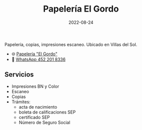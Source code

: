#+title: Papelería El Gordo
#+date: 2022-08-24
#+draft: false
#+categories[]: Papelería copias impresiones escaneo
#+tags[]: Villas del Sol
#+whatsapp: 52 452 201 8336

Papelería, copias, impresiones escaneo. Ubicado en Villas del Sol.

- 🌐 [[https://papeleria.xplaya.com/][Papelería "El Gordo"]]
- 📱 [[https://wa.me/524522018336/?text=xPlaya][WhatsApp 452 201 8336]]


** Servicios
- Impresiones BN y Color
- Escaneo
- Copias
- Trámites:
  - acta de nacimiento
  - boleta de calificaciones SEP
  - certificado SEP
  - Número de Seguro Social
